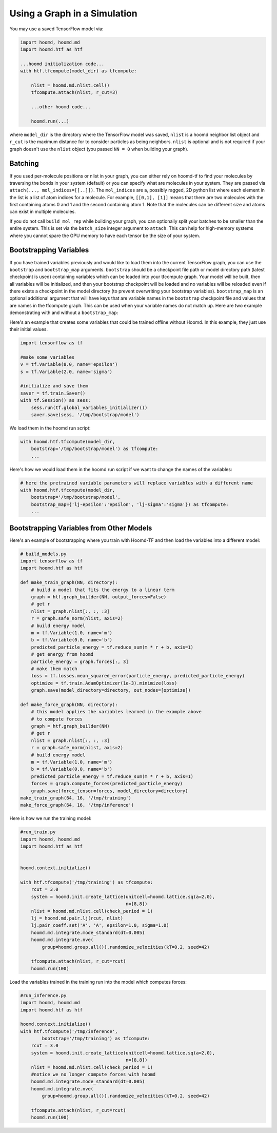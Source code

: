 .. _using_the_graph:

Using a Graph in a Simulation
=============================

You may use a saved TensorFlow model via:

.. code:: python

    import hoomd, hoomd.md
    import hoomd.htf as htf

    ...hoomd initialization code...
    with htf.tfcompute(model_dir) as tfcompute:

        nlist = hoomd.md.nlist.cell()
        tfcompute.attach(nlist, r_cut=3)

        ...other hoomd code...

        hoomd.run(...)

where ``model_dir`` is the directory where the TensorFlow model was
saved, ``nlist`` is a hoomd neighbor list object and ``r_cut`` is the
maximum distance for to consider particles as being neighbors. ``nlist``
is optional and is not required if your graph doesn't use the ``nlist``
object (you passed ``NN = 0`` when building your graph).

Batching
--------

If you used per-molecule positions or nlist in your graph, you can
either rely on hoomd-tf to find your molecules by traversing the bonds
in your system (default) or you can specify what are molecules in your
system. They are passed via ``attach(..., mol_indices=[[..]])``. The
``mol_indices`` are a, possibly ragged, 2D python list where each
element in the list is a list of atom indices for a molecule. For
example, ``[[0,1], [1]]`` means that there are two molecules with the
first containing atoms 0 and 1 and the second containing atom 1. Note
that the molecules can be different size and atoms can exist in multiple
molecules.

If you do not call ``build_mol_rep`` while building your graph, you can
optionally split your batches to be smaller than the entire system. This
is set via the ``batch_size`` integer argument to ``attach``. This can
help for high-memory systems where you cannot spare the GPU memory to
have each tensor be the size of your system.

Bootstrapping Variables
-----------------------

If you have trained variables previously and would like to load them
into the current TensorFlow graph, you can use the ``bootstrap`` and
``bootstrap_map`` arguments. ``bootstrap`` should be a checkpoint file
path or model directory path (latest checkpoint is used) containing
variables which can be loaded into your tfcompute graph. Your model will
be built, then all variables will be initialized, and then your
bootstrap checkpoint will be loaded and no variables will be reloaded
even if there exists a checkpoint in the model directory (to prevent
overwriting your bootstrap variables). ``bootstrap_map`` is an optional
additional argument that will have keys that are variable names in the
``bootstrap`` checkpoint file and values that are names in the tfcompute
graph. This can be used when your variable names do not match up. Here
are two example demonstrating with and without a ``bootstrap_map``:

Here's an example that creates some variables that could be trained
offline without Hoomd. In this example, they just use their initial
values.

.. code:: python

    import tensorflow as tf

    #make some variables
    v = tf.Variable(8.0, name='epsilon')
    s = tf.Variable(2.0, name='sigma')

    #initialize and save them
    saver = tf.train.Saver()
    with tf.Session() as sess:
        sess.run(tf.global_variables_initializer())
        saver.save(sess, '/tmp/bootstrap/model')

We load them in the hoomd run script:

.. code:: python

    with hoomd.htf.tfcompute(model_dir,
        bootstrap='/tmp/bootstrap/model') as tfcompute:
        ...

Here's how we would load them in the hoomd run script if we want to
change the names of the variables:

.. code:: python

    # here the pretrained variable parameters will replace variables with a different name
    with hoomd.htf.tfcompute(model_dir,
        bootstrap='/tmp/bootstrap/model',
        bootstrap_map={'lj-epsilon':'epsilon', 'lj-sigma':'sigma'}) as tfcompute:
        ...

Bootstrapping Variables from Other Models
-----------------------------------------

Here's an example of bootstrapping where you train with Hoomd-TF and
then load the variables into a different model:

.. code:: python

    # build_models.py
    import tensorflow as tf
    import hoomd.htf as htf

    def make_train_graph(NN, directory):
        # build a model that fits the energy to a linear term
        graph = htf.graph_builder(NN, output_forces=False)
        # get r
        nlist = graph.nlist[:, :, :3]
        r = graph.safe_norm(nlist, axis=2)
        # build energy model
        m = tf.Variable(1.0, name='m')
        b = tf.Variable(0.0, name='b')
        predicted_particle_energy = tf.reduce_sum(m * r + b, axis=1)
        # get energy from hoomd
        particle_energy = graph.forces[:, 3]
        # make them match
        loss = tf.losses.mean_squared_error(particle_energy, predicted_particle_energy)
        optimize = tf.train.AdamOptimizer(1e-3).minimize(loss)
        graph.save(model_directory=directory, out_nodes=[optimize])

    def make_force_graph(NN, directory):
        # this model applies the variables learned in the example above
        # to compute forces
        graph = htf.graph_builder(NN)
        # get r
        nlist = graph.nlist[:, :, :3]
        r = graph.safe_norm(nlist, axis=2)
        # build energy model
        m = tf.Variable(1.0, name='m')
        b = tf.Variable(0.0, name='b')
        predicted_particle_energy = tf.reduce_sum(m * r + b, axis=1)
        forces = graph.compute_forces(predicted_particle_energy)
        graph.save(force_tensor=forces, model_directory=directory)
    make_train_graph(64, 16, '/tmp/training')
    make_force_graph(64, 16, '/tmp/inference')

Here is how we run the training model:

.. code:: python

    #run_train.py
    import hoomd, hoomd.md
    import hoomd.htf as htf


    hoomd.context.initialize()

    with htf.tfcompute('/tmp/training') as tfcompute:
        rcut = 3.0
        system = hoomd.init.create_lattice(unitcell=hoomd.lattice.sq(a=2.0),
                                           n=[8,8])
        nlist = hoomd.md.nlist.cell(check_period = 1)
        lj = hoomd.md.pair.lj(rcut, nlist)
        lj.pair_coeff.set('A', 'A', epsilon=1.0, sigma=1.0)
        hoomd.md.integrate.mode_standard(dt=0.005)
        hoomd.md.integrate.nve(
            group=hoomd.group.all()).randomize_velocities(kT=0.2, seed=42)

        tfcompute.attach(nlist, r_cut=rcut)
        hoomd.run(100)

Load the variables trained in the training run into the model which
computes forces:

.. code:: python

    #run_inference.py
    import hoomd, hoomd.md
    import hoomd.htf as htf

    hoomd.context.initialize()
    with htf.tfcompute('/tmp/inference',
            bootstrap='/tmp/training') as tfcompute:
        rcut = 3.0
        system = hoomd.init.create_lattice(unitcell=hoomd.lattice.sq(a=2.0),
                                           n=[8,8])
        nlist = hoomd.md.nlist.cell(check_period = 1)
        #notice we no longer compute forces with hoomd
        hoomd.md.integrate.mode_standard(dt=0.005)
        hoomd.md.integrate.nve(
            group=hoomd.group.all()).randomize_velocities(kT=0.2, seed=42)

        tfcompute.attach(nlist, r_cut=rcut)
        hoomd.run(100)

